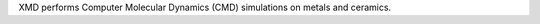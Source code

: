 .. title: XMD
.. slug: xmd
.. date: 2013-03-04
.. tags: Molecular Dynamics, GPL, C
.. link: http://xmd.sourceforge.net
.. category: Open Source
.. type: text open_source
.. comments: 

XMD performs Computer Molecular Dynamics (CMD) simulations on metals and ceramics.
